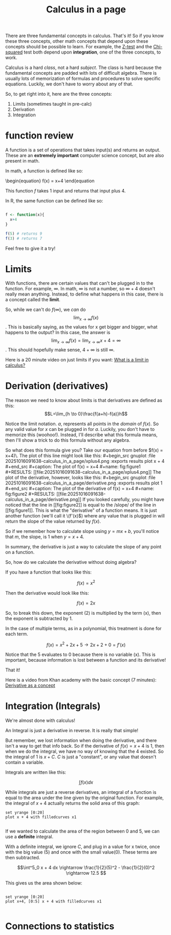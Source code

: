 :PROPERTIES:
:ID:       f0b0af67-dad8-4ed9-992f-ee360fa4565e
:END:
#+title: Calculus in a page


There are three fundamental concepts in calculus. That's it! So if you
know these three concepts, other math concepts that depend upon these concepts
should be possible to learn. For example, the [[https://en.wikipedia.org/wiki/Z-test][Z-test]] and the [[https://en.wikipedia.org/wiki/Chi-squared_test][Chi-squared]] test
both depend upon *integration*, one of the three concepts, to work.


Calculus is a hard /class/, not a hard /subject/. The class is hard because the fundamental
concepts are padded with lots of difficult algebra. There is usually lots of memorization of formulas and
procedures to solve specific equations. Luckily, we don't have to worry about any of that.


So, to get right into it, here are the three concepts:
1. Limits (sometimes taught in pre-calc)
2. Derivation
3. Integration


* function review

A function is a set of operations that takes input(s) and returns an output. These are an *extremely important* computer
science concept, but are also present in math.

In math, a function is defined like so:

\begin{equation}
f(x) = x+4
\end{equation

This function \(f\) takes 1 input and returns that input plus 4.

In R, the same function can be defined like so:

#+begin_src R

f <- function(x){
  x+4
}

f(5) # returns 9
f(3) # returns 7
#+end_src

Feel free to give it a try!

* Limits

With functions, there are certain values that can't be plugged in to the function. For example, \(\infty\). In math,
\(\infty\) is not a number, so \(\infty + 4\) doesn't really mean anything. Instead, to define what happens in this
case, there is a concept called the *limit*.

So, while we can't do \(f(\infty)\), we /can/ do \[ \lim_{x \rightarrow \infty} f(x) \]. This
is basically saying, as the values for x get bigger and bigger, what happens to the output?
In this case, the answer is \[\lim_{x \rightarrow \infty} f(x) = \lim_{x \rightarrow \infty} x + 4 = \infty\]. This should hopefully make sense, \(4 + \infty\) is still \(\infty\).

Here is a 20 minute video on just limits if you want: [[https://www.youtube.com/watch?v=G4LOp6PhBKM][What is a limit in calculus?]]

* Derivation (derivatives)
The reason we need to know about limits is that derivatives are defined as this: \[L=\lim_{h \to 0}\frac{f(a+h)-f(a)}h\]

Notice the limit notation. \(a\), represents all points in the /domain/ of \(f(x)\). So any valid value for \(x\) can be plugged
in for \(a\). Luckily, you don't have to memorize this (woohoo!). Instead, I'll describe what this formula means, then I'll
show a trick to do this formula without any algebra.

So what does this formula give you? Take our equation from before \(f(x) = x+4)\. The plot of this line might look like
this:

#+begin_src gnuplot :file 20251016091638-calculus_in_a_page/xplus4.png :exports results
plot x + 4
#+end_src

#+caption: The plot of f(x) = x+4
#+name: fig:figure1
#+RESULTS:
[[file:20251016091638-calculus_in_a_page/xplus4.png]]


The plot of the derivative, however, looks like this:

#+begin_src gnuplot :file 20251016091638-calculus_in_a_page/derivative.png :exports results
plot 1
#+end_src

#+caption: The plot of the derivative of f(x) = x+4
#+name: fig:figure2
#+RESULTS:
[[file:20251016091638-calculus_in_a_page/derivative.png]]


If you looked carefully, you might have noticed that the line in [[fig:figure2]]
is equal to the /slope/ of the line in [[fig:figure1]]. This is what the "derivative" of
a function means. It is just another function (we'll call it \(f'(x)\)) where any value
that is plugged in will return the slope of the value returned by \(f(x)\).

So if we remember how to calculate slope using \(y=mx+b\), you'll notice that \(m\), the slope, is 1 when \(y=x+4\).

In summary, the derivative is just a way to calculate the slope of any point on a function.

So, how do we calculate the derivative without doing algebra?

If you have a function that looks like this:

\[f(x) = x^2\]

Then the derivative would look like this:

\[f(x) = 2x\]

So, to break this down, the exponent (2) is multiplied by the term (x), then the exponent is subtracted by 1.

In the case of multiple terms, as in a polynomial, this treatment is done for each term.

\[f(x) = x^2 + 2x + 5 \rightarrow 2x + 2 + 0  = f'(x)\]

Notice that the 5 evaluates to 0 because there is no variable (x). This is important, because
information is lost between a function and its derivative!

That it!

Here is a video from Khan academy with the basic concept (7 minutes): [[https://www.youtube.com/watch?v=N2PpRnFqnqY][Derivative as a concept]]

* Integration (Integrals)
We're almost done with calculus!

An Integral is just a derivative in reverse. It is really that simple!

But remember, we lost information when doing the derivative, and there isn't a way to get
that info back. So if the derivative of \(f(x) = x+4\) is \(1\), then when we do the integral,
we have no way of knowing that the 4 existed. So the integral of \(1\) is \(x + C\). \(C\) is
just a "constant", or any value that doesn't contain a variable.

Integrals are written like this:

\[ \int f(x) dx \]


While integrals are just a reverse derivatives, an integral of a function is equal to the
area under the line given by the original function. For example, the integral of \(x+4\)
actually returns the solid area of this graph:

#+begin_src gnuplot :file 20251016091638-calculus_in_a_page/area.png
set yrange [0:20]
plot x + 4 with filledcurves x1

#+end_src

#+RESULTS:
[[file:20251016091638-calculus_in_a_page/area.png]]

If we wanted to calculate the area of the region between 0 and 5, we can use a *definite* integral.

With a definite integral, we ignore \(C\), and plug in a value for x twice, once with the big value (5) and once with the small value(0). These terms are then
subtracted.

\[\int^5_0 x + 4 dx \rightarrow \frac{1}{2}(5)^2 - \frac{1}{2}(0)^2 \rightarrow  12.5 \]

This gives us the area shown below:


#+begin_src gnuplot :file 20251016091638-calculus_in_a_page/area2.png

set yrange [0:20]
plot x+4, [0:5] x + 4 with filledcurves x1 

#+end_src

#+RESULTS:
[[file:20251016091638-calculus_in_a_page/area2.png]]


* Connections to statistics
